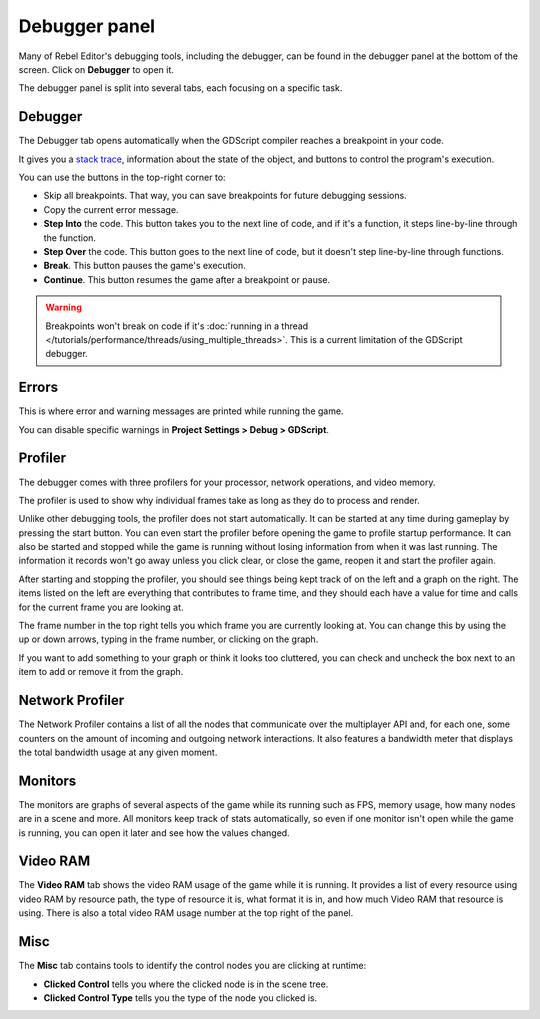 .. _doc_debugger_panel:

Debugger panel
==============

Many of Rebel Editor's debugging tools, including the debugger, can be found in the
debugger panel at the bottom of the screen. Click on **Debugger** to open it.

.. image:: img/overview_debugger.png

The debugger panel is split into several tabs, each focusing on a specific task.

Debugger
++++++++

The Debugger tab opens automatically when the GDScript compiler reaches
a breakpoint in your code.

It gives you a `stack trace <https://en.wikipedia.org/wiki/Stack_trace>`__,
information about the state of the object, and buttons to control
the program's execution.

You can use the buttons in the top-right corner to:

- Skip all breakpoints. That way, you can save breakpoints for future
  debugging sessions.
- Copy the current error message.
- **Step Into** the code. This button takes you to the next line of code,
  and if it's a function, it steps line-by-line through the function.
- **Step Over** the code. This button goes to the next line of code,
  but it doesn't step line-by-line through functions.
- **Break**. This button pauses the game's execution.
- **Continue**. This button resumes the game after a breakpoint or pause.

.. warning::

    Breakpoints won't break on code if it's
    :doc:`running in a thread </tutorials/performance/threads/using_multiple_threads>`.
    This is a current limitation of the GDScript debugger.

Errors
++++++

This is where error and warning messages are printed while running the game.

You can disable specific warnings in **Project Settings > Debug > GDScript**.

Profiler
++++++++

The debugger comes with three profilers for your processor, network operations,
and video memory.

The profiler is used to show why individual frames take as long as they do
to process and render.

Unlike other debugging tools, the profiler does not start automatically. It can
be started at any time during gameplay by pressing the start button. You can
even start the profiler before opening the game to profile startup performance.
It can also be started and stopped while the game is running without losing
information from when it was last running. The information it records won't
go away unless you click clear, or close the game, reopen it and start
the profiler again.

After starting and stopping the profiler, you should see things being kept track
of on the left and a graph on the right. The items listed on the left are
everything that contributes to frame time, and they should each have a value
for time and calls for the current frame you are looking at.

The frame number in the top right tells you which frame you are currently
looking at. You can change this by using the up or down arrows, typing in the
frame number, or clicking on the graph.

If you want to add something to your graph or think it looks too cluttered,
you can check and uncheck the box next to an item to add or remove it
from the graph.

Network Profiler
++++++++++++++++

The Network Profiler contains a list of all the nodes that communicate over the
multiplayer API and, for each one, some counters on the amount of incoming and
outgoing network interactions. It also features a bandwidth meter that displays
the total bandwidth usage at any given moment.

Monitors
++++++++

The monitors are graphs of several aspects of the game while its running such as
FPS, memory usage, how many nodes are in a scene and more. All monitors keep
track of stats automatically, so even if one monitor isn't open while the game
is running, you can open it later and see how the values changed.

Video RAM
+++++++++

The **Video RAM** tab shows the video RAM usage of the game while it is running.
It provides a list of every resource using video RAM by resource path, the type
of resource it is, what format it is in, and how much Video RAM that resource is
using. There is also a total video RAM usage number at the top right of the panel.

.. image:: img/video_ram.png

Misc
++++

The **Misc** tab contains tools to identify the control nodes you are clicking
at runtime:

- **Clicked Control** tells you where the clicked node is in the scene tree.
- **Clicked Control Type** tells you the type of the node you clicked is.
